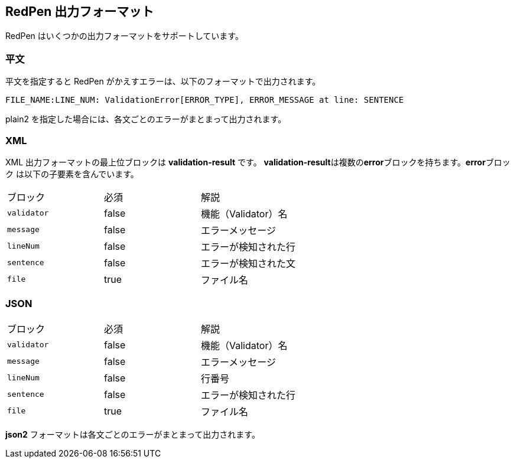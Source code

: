 == RedPen 出力フォーマット

RedPen はいくつかの出力フォーマットをサポートしています。

[[plain-text]]
=== 平文

平文を指定すると RedPen がかえすエラーは、以下のフォーマットで出力されます。

----
FILE_NAME:LINE_NUM: ValidationError[ERROR_TYPE], ERROR_MESSAGE at line: SENTENCE
----

plain2 を指定した場合には、各文ごとのエラーがまとまって出力されます。

[[xml]]
=== XML

XML 出力フォーマットの最上位ブロックは *validation-result* です。
**validation-result**は複数の**error**ブロックを持ちます。**error**ブロック
は以下の子要素を含んでいます。

[option="header"]
|====
|ブロック          |   必須      |    解説
|`validator`       |   false     |    機能（Validator）名
|`message`         |   false     |    エラーメッセージ
|`lineNum`         |   false     |    エラーが検知された行
|`sentence`        |   false     |    エラーが検知された文
|`file`            |   true      |    ファイル名
|====

[[json]]
=== JSON

[option="header"]
|====
|ブロック          |   必須       |   解説
|`validator`       |   false      |   機能（Validator）名
|`message`         |   false      |   エラーメッセージ
|`lineNum`         |   false      |   行番号
|`sentence`        |   false      |   エラーが検知された行
|`file`            |   true       |   ファイル名
|====

*json2* フォーマットは各文ごとのエラーがまとまって出力されます。
